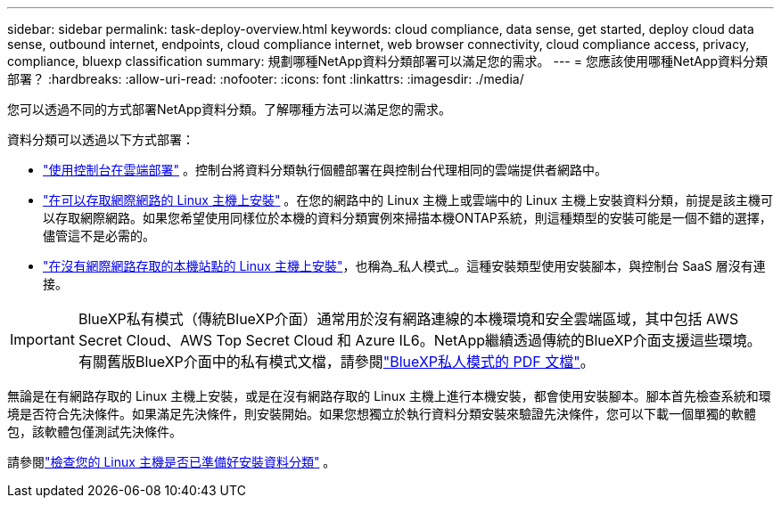 ---
sidebar: sidebar 
permalink: task-deploy-overview.html 
keywords: cloud compliance, data sense, get started, deploy cloud data sense, outbound internet, endpoints, cloud compliance internet, web browser connectivity, cloud compliance access, privacy, compliance, bluexp classification 
summary: 規劃哪種NetApp資料分類部署可以滿足您的需求。 
---
= 您應該使用哪種NetApp資料分類部署？
:hardbreaks:
:allow-uri-read: 
:nofooter: 
:icons: font
:linkattrs: 
:imagesdir: ./media/


[role="lead"]
您可以透過不同的方式部署NetApp資料分類。了解哪種方法可以滿足您的需求。

資料分類可以透過以下方式部署：

* link:task-deploy-cloud-compliance.html["使用控制台在雲端部署"] 。控制台將資料分類執行個體部署在與控制台代理相同的雲端提供者網路中。
* link:task-deploy-compliance-onprem.html["在可以存取網際網路的 Linux 主機上安裝"] 。在您的網路中的 Linux 主機上或雲端中的 Linux 主機上安裝資料分類，前提是該主機可以存取網際網路。如果您希望使用同樣位於本機的資料分類實例來掃描本機ONTAP系統，則這種類型的安裝可能是一個不錯的選擇，儘管這不是必需的。
* link:task-deploy-compliance-dark-site.html["在沒有網際網路存取的本機站點的 Linux 主機上安裝"]，也稱為_私人模式_。這種安裝類型使用安裝腳本，與控制台 SaaS 層沒有連接。



IMPORTANT: BlueXP私有模式（傳統BlueXP介面）通常用於沒有網路連線的本機環境和安全雲端區域，其中包括 AWS Secret Cloud、AWS Top Secret Cloud 和 Azure IL6。NetApp繼續透過傳統的BlueXP介面支援這些環境。有關舊版BlueXP介面中的私有模式文檔，請參閱link:https://docs.netapp.com/us-en/console-setup-admin/media/BlueXP-Private-Mode-legacy-interface.pdf["BlueXP私人模式的 PDF 文檔"^]。

無論是在有網路存取的 Linux 主機上安裝，或是在沒有網路存取的 Linux 主機上進行本機安裝，都會使用安裝腳本。腳本首先檢查系統和環境是否符合先決條件。如果滿足先決條件，則安裝開始。如果您想獨立於執行資料分類安裝來驗證先決條件，您可以下載一個單獨的軟體包，該軟體包僅測試先決條件。

請參閱link:task-test-linux-system.html["檢查您的 Linux 主機是否已準備好安裝資料分類"] 。
